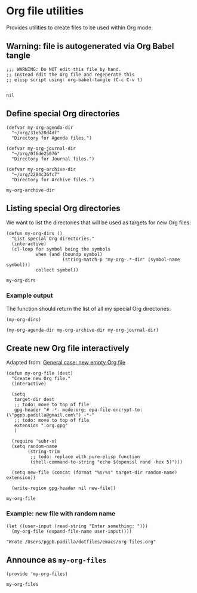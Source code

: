 #+PROPERTY: header-args :results verbatim :tangle my-org-files.el :session org-files :cache no

* Org file utilities

  Provides utilities to create files to be used within Org mode.

  
** Warning: file is autogenerated via Org Babel tangle

   #+begin_src elisp
     ;;; WARNING: Do NOT edit this file by hand.
     ;; Instead edit the Org file and regenerate this
     ;; elisp script using: org-babel-tangle (C-c C-v t)

   #+end_src

   #+RESULTS:
   : nil
   

** Define special Org directories

   #+begin_src elisp
     (defvar my-org-agenda-dir 
       "~/org/31e520d4df"
       "Directory for Agenda files.")

     (defvar my-org-journal-dir
       "~/org/0f6de25076"
       "Directory for Journal files.")

     (defvar my-org-archive-dir
       "~/org/2204c36fc7"
       "Directory for Archive files.")
   #+end_src

   #+RESULTS:
   : my-org-archive-dir


** Listing special Org directories

   We want to list the directories that will be used as targets for
   new Org files:
   
   #+begin_src elisp
     (defun my-org-dirs ()
       "List special Org directories."
       (interactive)
       (cl-loop for symbol being the symbols
                when (and (boundp symbol)
                          (string-match-p "my-org-.*-dir" (symbol-name symbol)))
                collect symbol))
   #+end_src

   #+RESULTS:
   : my-org-dirs

   
*** Example output
    
    The function should return the list of all my special Org
    directories: 

    #+begin_src elisp :tangle no
      (my-org-dirs)
    #+end_src

    #+RESULTS:
    : (my-org-agenda-dir my-org-archive-dir my-org-journal-dir)


** Create new Org file interactively

   Adapted from: [[id:062FBE2C-2267-4F81-9C15-0BC0A3DC84E8][General case: new empty Org file]]

   #+begin_src elisp
     (defun my-org-file (dest)
       "Create new Org file."
       (interactive)

       (setq
        target-dir dest
        ;; todo: move to top of file
        gpg-header "# -*- mode:org; epa-file-encrypt-to: (\"pgpb.padilla@gmail.com\") -*-"
        ;; todo: move to top of file
        extension ".org.gpg"
        )

       (require 'subr-x)
       (setq random-name
             (string-trim
              ;; todo: replace with pure-elisp function
              (shell-command-to-string "echo $(openssl rand -hex 5)")))

       (setq new-file (concat (format "%s/%s" target-dir random-name) extension))

       (write-region gpg-header nil new-file))
   #+end_src

   #+RESULTS:
   : my-org-file

   
*** Example: new file with random name

    #+begin_src elisp :tangle no
      (let ((user-input (read-string "Enter something: ")))
        (my-org-file (expand-file-name user-input))))
    #+end_src

    #+RESULTS:
    : "Wrote /Users/pgpb.padilla/dotfiles/emacs/org-files.org"

** Announce as =my-org-files=

   #+begin_src elisp
     (provide 'my-org-files)
   #+end_src

   #+RESULTS:
   : my-org-files
